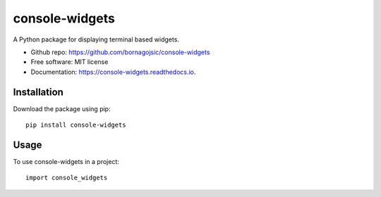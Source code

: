 console-widgets
===============

A Python package for displaying terminal based widgets.

|image| |image| |image|

|image| |image|

-  Github repo: https://github.com/bornagojsic/console-widgets
-  Free software: MIT license
-  Documentation: https://console-widgets.readthedocs.io.

Installation
------------

Download the package using pip:

::

    pip install console-widgets

Usage
-----

To use console-widgets in a project:

::

    import console_widgets

.. |image| image:: https://img.shields.io/github/languages/top/bornagojsic/console-widgets
.. |image| image:: https://img.shields.io/pypi/v/console-widgets
.. |image| image:: https://img.shields.io/pypi/dd/console-widgets
.. |image| image:: https://img.shields.io/pypi/l/console-widgets
.. |image| image:: https://img.shields.io/readthedocs/console-widgets

